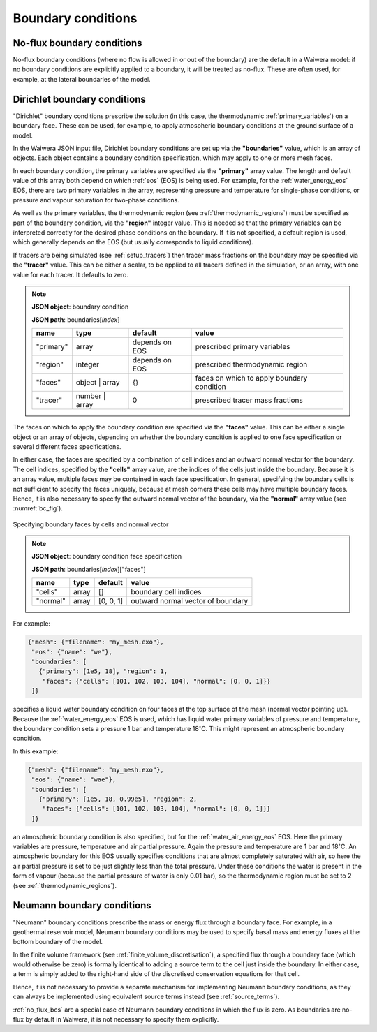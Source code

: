 .. index:: simulation; boundary conditions, boundary conditions

*******************
Boundary conditions
*******************

.. index:: boundary conditions; no-flux
.. _no_flux_bcs:

No-flux boundary conditions
===========================

No-flux boundary conditions (where no flow is allowed in or out of the boundary) are the default in a Waiwera model: if no boundary conditions are explicitly applied to a boundary, it will be treated as no-flux. These are often used, for example, at the lateral boundaries of the model.

.. index:: boundary conditions; Dirichlet
.. _dirichlet_bcs:

Dirichlet boundary conditions
=============================

"Dirichlet" boundary conditions prescribe the solution (in this case, the thermodynamic :ref:`primary_variables`) on a boundary face. These can be used, for example, to apply atmospheric boundary conditions at the ground surface of a model.

In the Waiwera JSON input file, Dirichlet boundary conditions are set up via the **"boundaries"** value, which is an array of objects. Each object contains a boundary condition specification, which may apply to one or more mesh faces.

In each boundary condition, the primary variables are specified via the **"primary"** array value. The length and default value of this array both depend on which :ref:`eos` (EOS) is being used. For example, for the :ref:`water_energy_eos` EOS, there are two primary variables in the array, representing pressure and temperature for single-phase conditions, or pressure and vapour saturation for two-phase conditions.

As well as the primary variables, the thermodynamic region (see :ref:`thermodynamic_regions`) must be specified as part of the boundary condition, via the **"region"** integer value. This is needed so that the primary variables can be interpreted correctly for the desired phase conditions on the boundary. If it is not specified, a default region is used, which generally depends on the EOS (but usually corresponds to liquid conditions).

.. index:: tracers; boundary conditions, boundary conditions; tracer

If tracers are being simulated (see :ref:`setup_tracers`) then tracer mass fractions on the boundary may be specified via the **"tracer"** value. This can be either a scalar, to be applied to all tracers defined in the simulation, or an array, with one value for each tracer. It defaults to zero.

.. note::

   **JSON object**: boundary condition

   **JSON path**: boundaries[`index`]

   +------------+---------------+------------+-------------------------+
   |**name**    |**type**       |**default** |**value**                |
   +------------+---------------+------------+-------------------------+
   |"primary"   |array          |depends on  |prescribed primary       |
   |            |               |EOS         |variables                |
   |            |               |            |                         |
   +------------+---------------+------------+-------------------------+
   |"region"    |integer        |depends on  |prescribed thermodynamic |
   |            |               |EOS         |region                   |
   |            |               |            |                         |
   +------------+---------------+------------+-------------------------+
   |"faces"     |object | array |{}          |faces on which to apply  |
   |            |               |            |boundary condition       |
   |            |               |            |                         |
   +------------+---------------+------------+-------------------------+
   |"tracer"    |number | array |0           |prescribed tracer mass   |
   |            |               |            |fractions                |
   |            |               |            |                         |
   +------------+---------------+------------+-------------------------+

The faces on which to apply the boundary condition are specified via the **"faces"** value. This can be either a single object or an array of objects, depending on whether the boundary condition is applied to one face specification or several different faces specifications.

In either case, the faces are specified by a combination of cell indices and an outward normal vector for the boundary. The cell indices, specified by the **"cells"** array value, are the indices of the cells just inside the boundary. Because it is an array value, multiple faces may be contained in each face specification. In general, specifying the boundary cells is not sufficient to specify the faces uniquely, because at mesh corners these cells may have multiple boundary faces. Hence, it is also necessary to specify the outward normal vector of the boundary, via the **"normal"** array value (see :numref:`bc_fig`).

.. _bc_fig:
.. figure:: boundary_conditions.*
           :scale: 75 %
           :align: center

           Specifying boundary faces by cells and normal vector

.. note::

   **JSON object**: boundary condition face specification

   **JSON path**: boundaries[`index`]["faces"]

   +------------+------------+------------+-----------------------+
   |**name**    |**type**    |**default** |**value**              |
   +------------+------------+------------+-----------------------+
   |"cells"     |array       |[]          |boundary cell indices  |
   +------------+------------+------------+-----------------------+
   |"normal"    |array       |[0, 0, 1]   |outward normal vector  |
   |            |            |            |of boundary            |
   +------------+------------+------------+-----------------------+

For example:

.. code-block:: json

  {"mesh": {"filename": "my_mesh.exo"},
   "eos": {"name": "we"},
   "boundaries": [
     {"primary": [1e5, 18], "region": 1,
      "faces": {"cells": [101, 102, 103, 104], "normal": [0, 0, 1]}}
   ]}

specifies a liquid water boundary condition on four faces at the top surface of the mesh (normal vector pointing up). Because the :ref:`water_energy_eos` EOS is used, which has liquid water primary variables of pressure and temperature, the boundary condition sets a pressure 1 bar and temperature 18\ :math:`^{\circ}`\ C. This might represent an atmospheric boundary condition.

In this example:

.. code-block:: json

  {"mesh": {"filename": "my_mesh.exo"},
   "eos": {"name": "wae"},
   "boundaries": [
     {"primary": [1e5, 18, 0.99e5], "region": 2,
      "faces": {"cells": [101, 102, 103, 104], "normal": [0, 0, 1]}}
   ]}

an atmospheric boundary condition is also specified, but for the :ref:`water_air_energy_eos` EOS. Here the primary variables are pressure, temperature and air partial pressure. Again the pressure and temperature are 1 bar and 18\ :math:`^{\circ}`\ C. An atmospheric boundary for this EOS usually specifies conditions that are almost completely saturated with air, so here the air partial pressure is set to be just slightly less than the total pressure. Under these conditions the water is present in the form of vapour (because the partial pressure of water is only 0.01 bar), so the thermodynamic region must be set to 2 (see :ref:`thermodynamic_regions`).

.. index:: boundary conditions; Neumann
.. _neumann_boundary_conditions:

Neumann boundary conditions
===========================

"Neumann" boundary conditions prescribe the mass or energy flux through a boundary face. For example, in a geothermal reservoir model, Neumann boundary conditions may be used to specify basal mass and energy fluxes at the bottom boundary of the model.

In the finite volume framework (see :ref:`finite_volume_discretisation`), a specified flux through a boundary face (which would otherwise be zero) is formally identical to adding a source term to the cell just inside the boundary. In either case, a term is simply added to the right-hand side of the discretised conservation equations for that cell.

Hence, it is not necessary to provide a separate mechanism for implementing Neumann boundary conditions, as they can always be implemented using equivalent source terms instead (see :ref:`source_terms`).

:ref:`no_flux_bcs` are a special case of Neumann boundary conditions in which the flux is zero. As boundaries are no-flux by default in Waiwera, it is not necessary to specify them explicitly.
